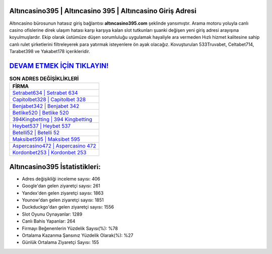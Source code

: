 ﻿Altıncasino395 | Altıncasino 395 | Altıncasino Giriş Adresi
===================================

.. image:: images/altincasino-giris.jpg
   :width: 600
   
Altıncasino bürosunun hatasız giriş bağlantısı **altıncasino395.com** şeklinde yansımıştır. Arama motoru yoluyla canlı casino ofislerine direk ulaşım hatası karşı karşıya kalan slot tutkunları şuanki değişen yeni giriş adresi arayışına koyulmuşlardır. Ekip olarak üstümüze düşen sorumluluğu uygulamak hayaliyle ara vermeden Hızlı hizmet kalitesine sahip canlı rulet şirketlerini filtreleyerek para yatırmak isteyenlere ön ayak olacağız. Kovuşturulan 533Truvabet, Celtabet714, Tarabet398 ve Yakabet178 içerikleridir.

`DEVAM ETMEK İÇİN TIKLAYIN! <https://urlday.cc/git>`_
==============

.. list-table:: **SON ADRES DEĞİŞİKLİKLERİ**
   :widths: 100
   :header-rows: 1

   * - FİRMA
   * - `Setrabet634 | Setrabet 634 <setrabet634-setrabet-634-setrabet-giris-adresi.html>`_
   * - `Capitolbet328 | Capitolbet 328 <capitolbet328-capitolbet-328-capitolbet-giris-adresi.html>`_
   * - `Benjabet342 | Benjabet 342 <benjabet342-benjabet-342-benjabet-giris-adresi.html>`_	 
   * - `Betlike520 | Betlike 520 <betlike520-betlike-520-betlike-giris-adresi.html>`_	 
   * - `394Kingbetting | 394 Kingbetting <394kingbetting-394-kingbetting-kingbetting-giris-adresi.html>`_ 
   * - `Heybet537 | Heybet 537 <heybet537-heybet-537-heybet-giris-adresi.html>`_
   * - `Betelli52 | Betelli 52 <betelli52-betelli-52-betelli-giris-adresi.html>`_	 
   * - `Maksibet595 | Maksibet 595 <maksibet595-maksibet-595-maksibet-giris-adresi.html>`_
   * - `Aspercasino472 | Aspercasino 472 <aspercasino472-aspercasino-472-aspercasino-giris-adresi.html>`_
   * - `Kordonbet253 | Kordonbet 253 <kordonbet253-kordonbet-253-kordonbet-giris-adresi.html>`_
	 
Altıncasino395 İstatistikleri:
===================================	 
* Adres değişikliği inceleme sayısı: 406
* Google'dan gelen ziyaretçi sayısı: 261
* Yandex'den gelen ziyaretçi sayısı: 1863
* Younow'dan gelen ziyaretçi sayısı: 1851
* Duckduckgo'dan gelen ziyaretçi sayısı: 1556
* Slot Oyunu Oynayanlar: 1289
* Canlı Bahis Yapanlar: 264
* Firmayı Beğenenlerin Yüzdelik Sayısı(%): %78
* Ortalama Kazanma Şansınız Yüzdelik Olarak(%): %27
* Günlük Ortalama Ziyaretçi Sayısı: 155
